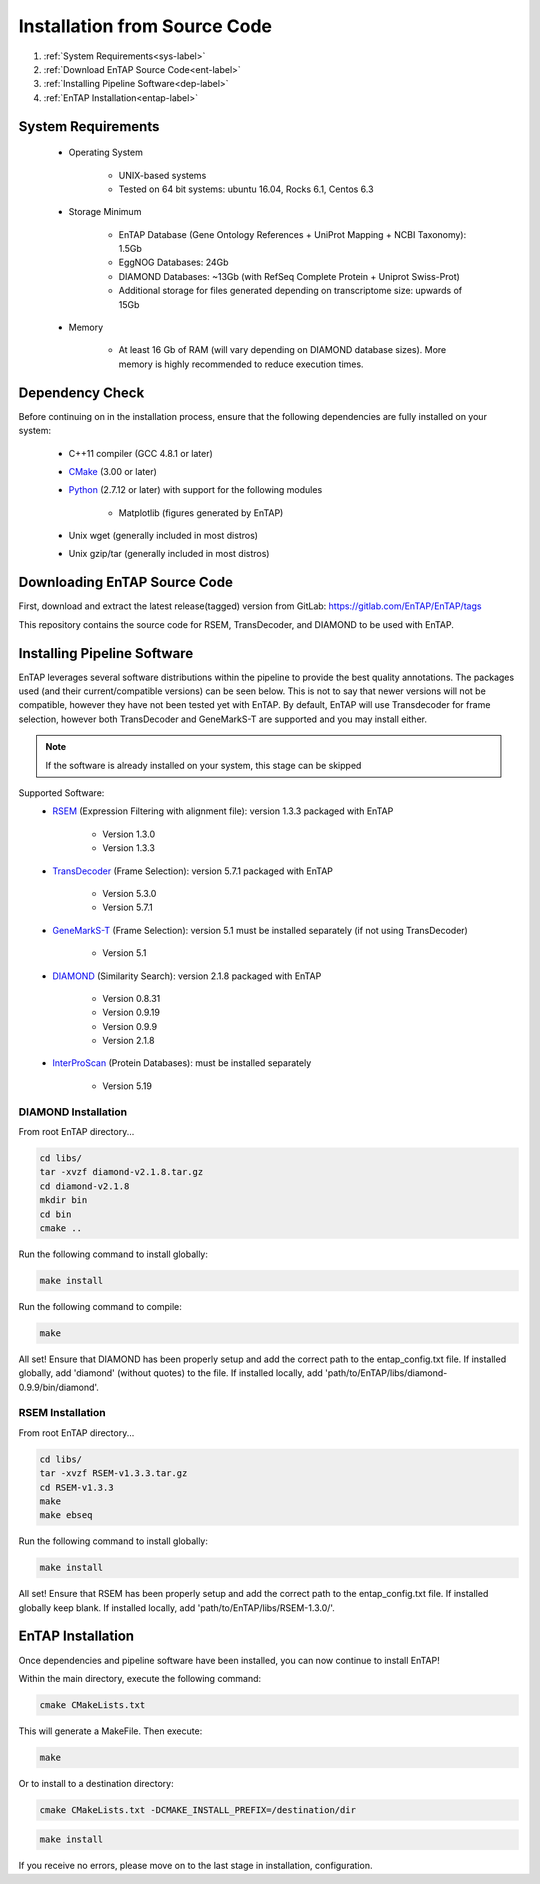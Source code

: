 .. _Boost: http://www.boost.org/users/download/
.. _Perl: https://www.perl.org/
.. _Python: https://www.python.org/
.. _RSEM: https://github.com/deweylab/RSEM
.. _EggNOG-Emapper: https://github.com/jhcepas/eggnog-mapper
.. _DIAMOND: https://github.com/bbuchfink/diamond
.. _GeneMarkS-T: http://exon.gatech.edu/GeneMark/
.. _CMake: https://cmake.org/
.. _InterProScan: https://github.com/ebi-pf-team/interproscan
.. _TransDecoder: https://github.com/TransDecoder/TransDecoder/releases
.. _NCBI Taxonomy: https://www.ncbi.nlm.nih.gov/taxonomy

Installation from Source Code
=================================

#. :ref:`System Requirements<sys-label>`
#. :ref:`Download EnTAP Source Code<ent-label>`
#. :ref:`Installing Pipeline Software<dep-label>`
#. :ref:`EnTAP Installation<entap-label>`

.. _sys-label:

System Requirements
-----------------------------------
  
    * Operating System

        * UNIX-based systems
        * Tested on 64 bit systems: ubuntu 16.04, Rocks 6.1, Centos 6.3

    * Storage Minimum

        * EnTAP Database (Gene Ontology References + UniProt Mapping + NCBI Taxonomy): 1.5Gb
        * EggNOG Databases: 24Gb
        * DIAMOND Databases: ~13Gb (with RefSeq Complete Protein + Uniprot Swiss-Prot)
        * Additional storage for files generated depending on transcriptome size: upwards of 15Gb

    * Memory

        * At least 16 Gb of RAM (will vary depending on DIAMOND database sizes). More memory is highly recommended to reduce execution times.

.. _dep-label:

Dependency Check
-----------------------------------
Before continuing on in the installation process, ensure that the following dependencies are fully installed on your system:

    * C++11 compiler (GCC 4.8.1 or later)
	
    * CMake_ (3.00 or later)
	
    * Python_ (2.7.12 or later) with support for the following modules	
    
        * Matplotlib (figures generated by EnTAP)
		
    * Unix wget (generally included in most distros)
	
    * Unix gzip/tar (generally included in most distros)


.. _ent-label:

Downloading EnTAP Source Code
----------------------------------------
First, download and extract the latest release(tagged) version from GitLab:
https://gitlab.com/EnTAP/EnTAP/tags

This repository contains the source code for RSEM, TransDecoder, and DIAMOND to be used with EnTAP.

.. _pipe-label:

Installing Pipeline Software
--------------------------------------------
EnTAP leverages several software distributions within the pipeline to provide the best quality annotations. The packages used (and their current/compatible versions) can be seen below. This is not to say that newer versions will not be compatible, however they have not been tested yet with EnTAP. By default, EnTAP will use Transdecoder for frame selection, however both TransDecoder and GeneMarkS-T are supported and you may install either.

.. note:: If the software is already installed on your system, this stage can be skipped

Supported Software:
    * RSEM_ (Expression Filtering with alignment file): version 1.3.3 packaged with EnTAP

        * Version 1.3.0
        * Version 1.3.3

    * TransDecoder_ (Frame Selection): version 5.7.1 packaged with EnTAP
	
        * Version 5.3.0
        * Version 5.7.1

    * GeneMarkS-T_ (Frame Selection): version 5.1 must be installed separately (if not using TransDecoder)

        * Version 5.1

    * DIAMOND_ (Similarity Search): version 2.1.8 packaged with EnTAP

        * Version 0.8.31
        * Version 0.9.19
        * Version 0.9.9
        * Version 2.1.8

    * InterProScan_ (Protein Databases): must be installed separately
   
        * Version 5.19

.. _diamond-label:

DIAMOND Installation
^^^^^^^^^^^^^^^^^^^^^^^^^^
From root EnTAP directory...

.. code-block :: bash

    cd libs/
    tar -xvzf diamond-v2.1.8.tar.gz
    cd diamond-v2.1.8
    mkdir bin
    cd bin
    cmake ..

Run the following command to install globally:

.. code-block :: bash

    make install

Run the following command to compile:

.. code-block :: bash

    make


All set! Ensure that DIAMOND has been properly setup and add the correct path to the entap_config.txt file. If installed globally, add 'diamond' (without quotes) to the file. If installed locally, add 'path/to/EnTAP/libs/diamond-0.9.9/bin/diamond'.

.. _rsem-label:

RSEM Installation
^^^^^^^^^^^^^^^^^^^^^^^^^^

From root EnTAP directory...

.. code-block :: bash

    cd libs/
    tar -xvzf RSEM-v1.3.3.tar.gz
    cd RSEM-v1.3.3
    make
    make ebseq

Run the following command to install globally:

.. code-block :: bash

    make install

All set! Ensure that RSEM has been properly setup and add the correct path to the entap_config.txt file. If installed globally keep blank. If installed locally, add 'path/to/EnTAP/libs/RSEM-1.3.0/'.

.. _entap-label:

EnTAP Installation
----------------------------

Once dependencies and pipeline software have been installed, you can now continue to install EnTAP! 

Within the main directory, execute the following command:

.. code-block :: bash

    cmake CMakeLists.txt

This will generate a MakeFile. Then execute:

.. code-block :: bash

    make

Or to install to a destination directory:

.. code-block :: bash

    cmake CMakeLists.txt -DCMAKE_INSTALL_PREFIX=/destination/dir

.. code-block :: bash

    make install

If you receive no errors, please move on to the last stage in installation, configuration.
